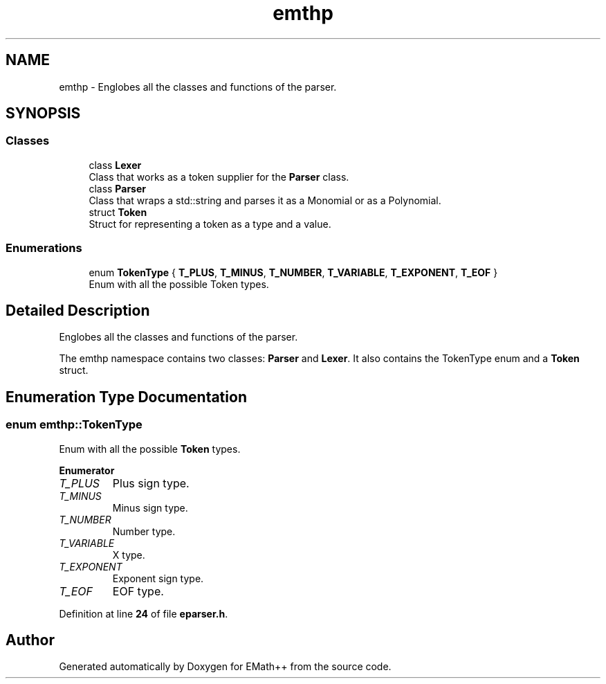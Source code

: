 .TH "emthp" 3 "Sun Mar 19 2023" "EMath++" \" -*- nroff -*-
.ad l
.nh
.SH NAME
emthp \- Englobes all the classes and functions of the parser\&.  

.SH SYNOPSIS
.br
.PP
.SS "Classes"

.in +1c
.ti -1c
.RI "class \fBLexer\fP"
.br
.RI "Class that works as a token supplier for the \fBParser\fP class\&. "
.ti -1c
.RI "class \fBParser\fP"
.br
.RI "Class that wraps a std::string and parses it as a Monomial or as a Polynomial\&. "
.ti -1c
.RI "struct \fBToken\fP"
.br
.RI "Struct for representing a token as a type and a value\&. "
.in -1c
.SS "Enumerations"

.in +1c
.ti -1c
.RI "enum \fBTokenType\fP { \fBT_PLUS\fP, \fBT_MINUS\fP, \fBT_NUMBER\fP, \fBT_VARIABLE\fP, \fBT_EXPONENT\fP, \fBT_EOF\fP }"
.br
.RI "Enum with all the possible Token types\&. "
.in -1c
.SH "Detailed Description"
.PP 
Englobes all the classes and functions of the parser\&. 

The emthp namespace contains two classes: \fBParser\fP and \fBLexer\fP\&. It also contains the TokenType enum and a \fBToken\fP struct\&. 
.SH "Enumeration Type Documentation"
.PP 
.SS "enum \fBemthp::TokenType\fP"

.PP
Enum with all the possible \fBToken\fP types\&. 
.PP
\fBEnumerator\fP
.in +1c
.TP
\fB\fIT_PLUS \fP\fP
Plus sign type\&. 
.TP
\fB\fIT_MINUS \fP\fP
Minus sign type\&. 
.TP
\fB\fIT_NUMBER \fP\fP
Number type\&. 
.TP
\fB\fIT_VARIABLE \fP\fP
X type\&. 
.TP
\fB\fIT_EXPONENT \fP\fP
Exponent sign type\&. 
.TP
\fB\fIT_EOF \fP\fP
EOF type\&. 
.PP
Definition at line \fB24\fP of file \fBeparser\&.h\fP\&.
.SH "Author"
.PP 
Generated automatically by Doxygen for EMath++ from the source code\&.
